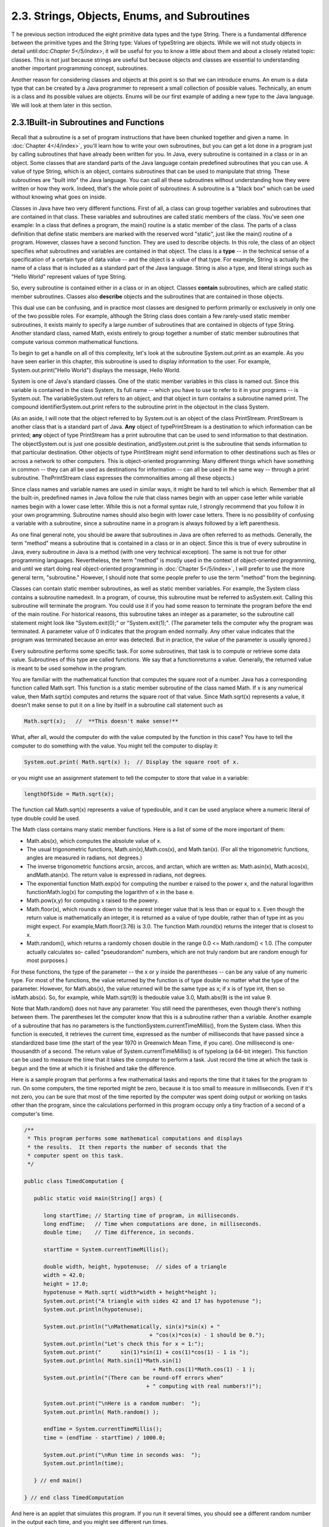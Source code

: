 
2.3. Strings, Objects, Enums, and Subroutines
---------------------------------------------



T he previous section introduced the eight primitive data types and
the type String. There is a fundamental difference between the
primitive types and the String type: Values of typeString are objects.
While we will not study objects in detail until:doc:`Chapter 5</5/index>`, it will be
useful for you to know a little about them and about a closely related
topic: classes. This is not just because strings are useful but
because objects and classes are essential to understanding another
important programming concept, subroutines.

Another reason for considering classes and objects at this point is so
that we can introduce enums. An enum is a data type that can be
created by a Java programmer to represent a small collection of
possible values. Technically, an enum is a class and its possible
values are objects. Enums will be our first example of adding a new
type to the Java language. We will look at them later in this section.





2.3.1Built-in Subroutines and Functions
~~~~~~~~~~~~~~~~~~~~~~~~~~~~~~~~~~~~~~~

Recall that a subroutine is a set of program instructions that have
been chunked together and given a name. In :doc:`Chapter 4</4/index>`, you'll learn
how to write your own subroutines, but you can get a lot done in a
program just by calling subroutines that have already been written for
you. In Java, every subroutine is contained in a class or in an
object. Some classes that are standard parts of the Java language
contain predefined subroutines that you can use. A value of type
String, which is an object, contains subroutines that can be used to
manipulate that string. These subroutines are "built into" the Java
language. You can call all these subroutines without understanding how
they were written or how they work. Indeed, that's the whole point of
subroutines: A subroutine is a "black box" which can be used without
knowing what goes on inside.

Classes in Java have two very different functions. First of all, a
class can group together variables and subroutines that are contained
in that class. These variables and subroutines are called static
members of the class. You've seen one example: In a class that defines
a program, the main() routine is a static member of the class. The
parts of a class definition that define static members are marked with
the reserved word "static", just like the main() routine of a program.
However, classes have a second function. They are used to describe
objects. In this role, the class of an object specifies what
subroutines and variables are contained in that object. The class is a
**type** -- in the technical sense of a specification of a certain
type of data value -- and the object is a value of that type. For
example, String is actually the name of a class that is included as a
standard part of the Java language. String is also a type, and literal
strings such as "Hello World" represent values of type String.

So, every subroutine is contained either in a class or in an object.
Classes **contain** subroutines, which are called static member
subroutines. Classes also **describe** objects and the subroutines
that are contained in those objects.

This dual use can be confusing, and in practice most classes are
designed to perform primarily or exclusively in only one of the two
possible roles. For example, although the String class does contain a
few rarely-used static member subroutines, it exists mainly to specify
a large number of subroutines that are contained in objects of type
String. Another standard class, named Math, exists entirely to group
together a number of static member subroutines that compute various
common mathematical functions.




To begin to get a handle on all of this complexity, let's look at the
subroutine System.out.print as an example. As you have seen earlier in
this chapter, this subroutine is used to display information to the
user. For example, System.out.print("Hello World") displays the
message, Hello World.

System is one of Java's standard classes. One of the static member
variables in this class is named out. Since this variable is contained
in the class System, its full name -- which you have to use to refer
to it in your programs -- is System.out. The variableSystem.out refers
to an object, and that object in turn contains a subroutine named
print. The compound identifierSystem.out.print refers to the
subroutine print in the objectout in the class System.

(As an aside, I will note that the object referred to by System.out is
an object of the class PrintStream. PrintStream is another class that
is a standard part of Java. **Any** object of typePrintStream is a
destination to which information can be printed; **any** object of
type PrintStream has a print subroutine that can be used to send
information to that destination. The objectSystem.out is just one
possible destination, andSystem.out.print is the subroutine that sends
information to that particular destination. Other objects of type
PrintStream might send information to other destinations such as files
or across a network to other computers. This is object-oriented
programming: Many different things which have something in common --
they can all be used as destinations for information -- can all be
used in the same way -- through a print subroutine. ThePrintStream
class expresses the commonalities among all these objects.)

Since class names and variable names are used in similar ways, it
might be hard to tell which is which. Remember that all the built-in,
predefined names in Java follow the rule that class names begin with
an upper case letter while variable names begin with a lower case
letter. While this is not a formal syntax rule, I strongly recommend
that you follow it in your own programming. Subroutine names should
also begin with lower case letters. There is no possibility of
confusing a variable with a subroutine, since a subroutine name in a
program is always followed by a left parenthesis.

As one final general note, you should be aware that subroutines in
Java are often referred to as methods. Generally, the term "method"
means a subroutine that is contained in a class or in an object. Since
this is true of every subroutine in Java, every subroutine in Java is
a method (with one very technical exception). The same is not true for
other programming languages. Nevertheless, the term "method" is mostly
used in the context of object-oriented programming, and until we start
doing real object-oriented programming in :doc:`Chapter 5</5/index>`, I will prefer
to use the more general term, "subroutine." However, I should note
that some people prefer to use the term "method" from the beginning.




Classes can contain static member subroutines, as well as static
member variables. For example, the System class contains a subroutine
namedexit. In a program, of course, this subroutine must be referred
to asSystem.exit. Calling this subroutine will terminate the program.
You could use it if you had some reason to terminate the program
before the end of the main routine. For historical reasons, this
subroutine takes an integer as a parameter, so the subroutine call
statement might look like "System.exit(0);" or "System.exit(1);". (The
parameter tells the computer why the program was terminated. A
parameter value of 0 indicates that the program ended normally. Any
other value indicates that the program was terminated because an error
was detected. But in practice, the value of the parameter is usually
ignored.)

Every subroutine performs some specific task. For some subroutines,
that task is to compute or retrieve some data value. Subroutines of
this type are called functions. We say that a functionreturns a value.
Generally, the returned value is meant to be used somehow in the
program.

You are familiar with the mathematical function that computes the
square root of a number. Java has a corresponding function called
Math.sqrt. This function is a static member subroutine of the class
named Math. If x is any numerical value, then Math.sqrt(x) computes
and returns the square root of that value. Since Math.sqrt(x)
represents a value, it doesn't make sense to put it on a line by
itself in a subroutine call statement such as


.. code-block:: java

    Math.sqrt(x);   //  **This doesn't make sense!**


What, after all, would the computer do with the value computed by the
function in this case? You have to tell the computer to do something
with the value. You might tell the computer to display it:


.. code-block:: java

    System.out.print( Math.sqrt(x) );  // Display the square root of x.


or you might use an assignment statement to tell the computer to store
that value in a variable:


.. code-block:: java

    lengthOfSide = Math.sqrt(x);


The function call Math.sqrt(x) represents a value of typedouble, and
it can be used anyplace where a numeric literal of type double could
be used.

The Math class contains many static member functions. Here is a list
of some of the more important of them:


+ Math.abs(x), which computes the absolute value of x.
+ The usual trigonometric functions, Math.sin(x),Math.cos(x), and
  Math.tan(x). (For all the trigonometric functions, angles are measured
  in radians, not degrees.)
+ The inverse trigonometric functions arcsin, arccos, and arctan,
  which are written as: Math.asin(x), Math.acos(x), andMath.atan(x). The
  return value is expressed in radians, not degrees.
+ The exponential function Math.exp(x) for computing the number e
  raised to the power x, and the natural logarithm functionMath.log(x)
  for computing the logarithm of x in the base e.
+ Math.pow(x,y) for computing x raised to the powery.
+ Math.floor(x), which rounds x down to the nearest integer value that
  is less than or equal to x. Even though the return value is
  mathematically an integer, it is returned as a value of type double,
  rather than of type int as you might expect. For
  example,Math.floor(3.76) is 3.0. The function Math.round(x) returns
  the integer that is closest to x.
+ Math.random(), which returns a randomly chosen double in the range
  0.0 <= Math.random() < 1.0. (The computer actually calculates so-
  called "pseudorandom" numbers, which are not truly random but are
  random enough for most purposes.)


For these functions, the type of the parameter -- the x or y inside
the parentheses -- can be any value of any numeric type. For most of
the functions, the value returned by the function is of type double no
matter what the type of the parameter. However, for Math.abs(x), the
value returned will be the same type as x; if x is of type int, then
so isMath.abs(x). So, for example, while Math.sqrt(9) is thedouble
value 3.0, Math.abs(9) is the int value 9.

Note that Math.random() does not have any parameter. You still need
the parentheses, even though there's nothing between them. The
parentheses let the computer know that this is a subroutine rather
than a variable. Another example of a subroutine that has no
parameters is the functionSystem.currentTimeMillis(), from the System
class. When this function is executed, it retrieves the current time,
expressed as the number of milliseconds that have passed since a
standardized base time (the start of the year 1970 in Greenwich Mean
Time, if you care). One millisecond is one-thousandth of a second. The
return value of System.currentTimeMillis() is of typelong (a 64-bit
integer). This function can be used to measure the time that it takes
the computer to perform a task. Just record the time at which the task
is begun and the time at which it is finished and take the difference.

Here is a sample program that performs a few mathematical tasks and
reports the time that it takes for the program to run. On some
computers, the time reported might be zero, because it is too small to
measure in milliseconds. Even if it's not zero, you can be sure that
most of the time reported by the computer was spent doing output or
working on tasks other than the program, since the calculations
performed in this program occupy only a tiny fraction of a second of a
computer's time.


.. code-block:: java

    /**
     * This program performs some mathematical computations and displays
     * the results.  It then reports the number of seconds that the 
     * computer spent on this task.
     */
    
    public class TimedComputation {
       
       public static void main(String[] args) {
       
          long startTime; // Starting time of program, in milliseconds.
          long endTime;   // Time when computations are done, in milliseconds.
          double time;    // Time difference, in seconds.
          
          startTime = System.currentTimeMillis();
          
          double width, height, hypotenuse;  // sides of a triangle
          width = 42.0;
          height = 17.0;
          hypotenuse = Math.sqrt( width*width + height*height );
          System.out.print("A triangle with sides 42 and 17 has hypotenuse ");
          System.out.println(hypotenuse);
          
          System.out.println("\nMathematically, sin(x)*sin(x) + "
                                           + "cos(x)*cos(x) - 1 should be 0.");
          System.out.println("Let's check this for x = 1:");
          System.out.print("      sin(1)*sin(1) + cos(1)*cos(1) - 1 is ");
          System.out.println( Math.sin(1)*Math.sin(1) 
                                            + Math.cos(1)*Math.cos(1) - 1 );
          System.out.println("(There can be round-off errors when" 
                                          + " computing with real numbers!)");
          
          System.out.print("\nHere is a random number:  ");
          System.out.println( Math.random() );
          
          endTime = System.currentTimeMillis();
          time = (endTime - startTime) / 1000.0;
          
          System.out.print("\nRun time in seconds was:  ");
          System.out.println(time);
       
       } // end main()
       
    } // end class TimedComputation


And here is an applet that simulates this program. If you run it
several times, you should see a different random number in the output
each time, and you might see different run times.







2.3.2Operations on Strings
~~~~~~~~~~~~~~~~~~~~~~~~~~

A value of type String is an object. That object contains data, namely
the sequence of characters that make up the string. It also contains
subroutines. All of these subroutines are in fact functions. For
example, every string object contains a function namedlength that
computes the number of characters in that string. Suppose that advice
is a variable that refers to a String. For example,advice might have
been declared and assigned a value as follows:


.. code-block:: java

    String advice;
    advice = "Seize the day!";


Then advice.length() is a function call that returns the number of
characters in the string "Seize the day!". In this case, the return
value would be 14. In general, for any string variable str, the value
of str.length() is anint equal to the number of characters in the
string that is the value of str. Note that this function has no
parameter; the particular string whose length is being computed is the
value of str. The length subroutine is defined by the class String,
and it can be used with any value of typeString. It can even be used
with String literals, which are, after all, just constant values of
type String. For example, you could have a program count the
characters in "Hello World" for you by saying


.. code-block:: java

    System.out.print("The number of characters in ");
    System.out.print("the string \"Hello World\" is ");
    System.out.println( "Hello World".length() );


The String class defines a lot of functions. Here are some that you
might find useful. Assume that s1 and s2 refer to values of type
String:


+ s1.equals(s2) is a function that returns a boolean value. It returns
  true if s1 consists of exactly the same sequence of characters as s2,
  and returns false otherwise.
+ s1.equalsIgnoreCase(s2) is another boolean-valued function that
  checks whether s1 is the same string as s2, but this function
  considers upper and lower case letters to be equivalent. Thus, if s1
  is "cat", then s1.equals("Cat") is false,
  whiles1.equalsIgnoreCase("Cat") is true.
+ s1.length(), as mentioned above, is an integer-valued function that
  gives the number of characters in s1.
+ s1.charAt(N), where N is an integer, returns a value of type char.
  It returns the N-th character in the string. Positions are numbered
  starting with 0, so s1.charAt(0) is actually the first character,
  s1.charAt(1) is the second, and so on. The final position is
  s1.length()-1. For example, the value of"cat".charAt(1) is 'a'. An
  error occurs if the value of the parameter is less than zero or
  greater than s1.length()-1.
+ s1.substring(N,M), where N and M are integers, returns a value of
  type String. The returned value consists of the characters of s1 in
  positions N, N+1,...,M-1. Note that the character in position M is not
  included. The returned value is called a substring of s1. The
  subroutine s1.substring(N) returns the substring of s1 consisting of
  characters starting at position N up until the end of the string.
+ s1.indexOf(s2) returns an integer. If s2 occurs as a substring of
  s1, then the returned value is the starting position of that
  substring. Otherwise, the returned value is -1. You can also
  uses1.indexOf(ch) to search for a particular character, ch, ins1. To
  find the first occurrence of x at or after positionN, you can use
  s1.indexOf(x,N).
+ s1.compareTo(s2) is an integer-valued function that compares the two
  strings. If the strings are equal, the value returned is zero. Ifs1 is
  less than s2, the value returned is a number less than zero, and if s1
  is greater than s2, the value returned is some number greater than
  zero. (If both of the strings consist entirely of lower case letters,
  or if they consist entirely of upper case letters, then "less than"
  and "greater than" refer to alphabetical order. Otherwise, the
  ordering is more complicated.)
+ s1.toUpperCase() is a String-valued function that returns a new
  string that is equal to s1, except that any lower case letters in s1
  have been converted to upper case. For example,"Cat".toUpperCase() is
  the string "CAT". There is also a functions1.toLowerCase().
+ s1.trim() is a String-valued function that returns a new string that
  is equal to s1 except that any non-printing characters such as spaces
  and tabs have been trimmed from the beginning and from the end of the
  string. Thus, if s1 has the value "fred", thens1.trim() is the string
  "fred", with the spaces at the end removed.


For the functions s1.toUpperCase(), s1.toLowerCase(), ands1.trim(),
note that the value of s1 is **not** modified. Instead a new string is
created and returned as the value of the function. The returned value
could be used, for example, in an assignment statement such as
"smallLetters = s1.toLowerCase();". To change the value of s1, you
could use an assignment "s1 = s1.toLowerCase();".




Here is another extremely useful fact about strings: You can use the
plus operator, +, to concatenate two strings. The concatenation of two
strings is a new string consisting of all the characters of the first
string followed by all the characters of the second string. For
example, "Hello" + "World" evaluates to "HelloWorld". (Gotta watch
those spaces, of course -- if you want a space in the concatenated
string, it has to be somewhere in the input data, as in "Hello" +
"World".)

Let's suppose that name is a variable of typeString and that it
already refers to the name of the person using the program. Then, the
program could greet the user by executing the statement:


.. code-block:: java

    System.out.println("Hello, "  +  name  +  ".  Pleased to meet you!");


Even more surprising is that you can actually concatenate values of
**any** type onto a String using the + operator. The value is
converted to a string, just as it would be if you printed it to the
standard output, and then it is concatenated onto the string. For
example, the expression "Number"+42 evaluates to the string
"Number42". And the statements


.. code-block:: java

    System.out.print("After ");
    System.out.print(years);
    System.out.print(" years, the value is ");
    System.out.print(principal);


can be replaced by the single statement:


.. code-block:: java

    System.out.print("After " + years + 
                        " years, the value is " + principal);


Obviously, this is very convenient. It would have shortened some of
the examples presented earlier in this chapter.





2.3.3Introduction to Enums
~~~~~~~~~~~~~~~~~~~~~~~~~~

Java comes with eight built-in primitive types and a large set of
types that are defined by classes, such as String. But even this large
collection of types is not sufficient to cover all the possible
situations that a programmer might have to deal with. So, an essential
part of Java, just like almost any other programming language, is the
ability to create **new** types. For the most part, this is done by
defining new classes; you will learn how to do that in :doc:`Chapter 5</5/index>`.
But we will look here at one particular case: the ability to define
enums (short forenumerated types). Enums are a recent addition to
Java. They were only added in Version 5.0. Many programming languages
have something similar, and many people believe that enums should have
been part of Java from the beginning.

Technically, an enum is considered to be a special kind of class, but
that is not important for now. In this section, we will look at enums
in a simplified form. In practice, most uses of enums will only need
the simplified form that is presented here.

An enum is a type that has a fixed list of possible values, which is
specified when the enum is created. In some ways, an enum is similar
to the boolean data type, which has true and false as its only
possible values. However, boolean is a primitive type, while an enum
is not.

The definition of an enum type has the (simplified) form:


.. code-block:: java

    enum enum-type-name { list-of-enum-values }


This definition cannot be inside a subroutine. You can place it
**outside** the main() routine of the program. The enum-type-name can
be any simple identifier. This identifier becomes the name of the enum
type, in the same way that "boolean" is the name of the boolean type
and "String" is the name of the String type. Each value in the list-
of-enum-values must be a simple identifier, and the identifiers in the
list are separated by commas. For example, here is the definition of
an enum type named Season whose values are the names of the four
seasons of the year:


.. code-block:: java

    enum Season { SPRING, SUMMER, FALL, WINTER }


By convention, enum values are given names that are made up of upper
case letters, but that is a style guideline and not a syntax rule.
Enum values are not variables. Each value is a constant that always
has the same value. In fact, the possible values of an enum type are
usually referred to as enum constants.

Note that the enum constants of type Season are considered to be
"contained in"Season, which means -- following the convention that
compound identifiers are used for things that are contained in other
things -- the names that you actually use in your program to refer to
them are Season.SPRING, Season.SUMMER, Season.FALL, and Season.WINTER.

Once an enum type has been created, it can be used to declare
variables in exactly the same ways that other types are used. For
example, you can declare a variable named vacation of type Season with
the statement:


.. code-block:: java

    Season vacation;


After declaring the variable, you can assign a value to it using an
assignment statement. The value on the right-hand side of the
assignment can be one of the enum constants of type Season. Remember
to use the full name of the constant, including "Season"! For example:


.. code-block:: java

    vacation = Season.SUMMER;


You can print out an enum value with an output statement such as
System.out.print(vacation). The output value will be the name of the
enum constant (without the "Season."). In this case, the output would
be "SUMMER".

Because an enum is technically a class, the enum values are
technically objects. As objects, they can contain subroutines. One of
the subroutines in every enum value is named ordinal(). When used with
an enum value, it returns the ordinal number of the value in the list
of values of the enum. The ordinal number simply tells the position of
the value in the list. That is, Season.SPRING.ordinal() is the int
value 0, Season.SUMMER.ordinal() is 1,Season.FALL.ordinal() is 2, and
Season.WINTER.ordinal() is 3. (You will see over and over again that
computer scientists like to start counting at zero!) You can, of
course, use the ordinal() method with a variable of type Season, such
as vacation.ordinal() in our example.

Right now, it might not seem to you that enums are all that useful. As
you work though the rest of the book, you should be convinced that
they are. For now, you should at least appreciate them as the first
example of an important concept: creating new types. Here is a little
example that shows enums being used in a complete program:


.. code-block:: java

    public class EnumDemo {
     
           // Define two enum types -- remember that the definitions
           // go OUTSIDE The main() routine!
      
        enum Day { SUNDAY, MONDAY, TUESDAY, WEDNESDAY, THURSDAY, FRIDAY, SATURDAY }
          
        enum Month { JAN, FEB, MAR, APR, MAY, JUN, JUL, AUG, SEP, OCT, NOV, DEC }
         
        public static void main(String[] args) {
           
             Day tgif;     // Declare a variable of type Day.
             Month libra;  // Declare a variable of type Month.
           
             tgif = Day.FRIDAY;    // Assign a value of type Day to tgif.
             libra = Month.OCT;    // Assign a value of type Month to libra.
               
             System.out.print("My sign is libra, since I was born in ");
             System.out.println(libra);   // Output value will be:  OCT
             System.out.print("That's the ");
             System.out.print( libra.ordinal() );
             System.out.println("-th month of the year.");
             System.out.println("   (Counting from 0, of course!)");
             
             System.out.print("Isn't it nice to get to ");
             System.out.println(tgif);   // Output value will be:  FRIDAY
              
             System.out.println( tgif + " is the " + tgif.ordinal() 
                                                + "-th day of the week.");
                  // You can concatenate enum values onto Strings!
             
        }
       
    }


You can run the following applet version of this program to see what
the output actually looks like:.





